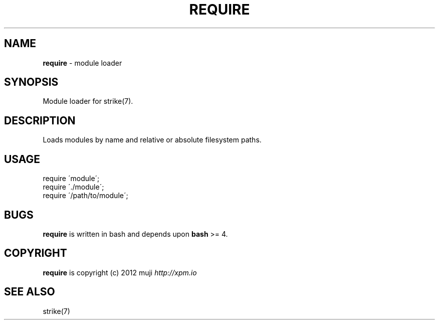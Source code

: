 .\" generated with Ronn/v0.7.3
.\" http://github.com/rtomayko/ronn/tree/0.7.3
.
.TH "REQUIRE" "3" "December 2012" "" ""
.
.SH "NAME"
\fBrequire\fR \- module loader
.
.SH "SYNOPSIS"
Module loader for strike(7)\.
.
.SH "DESCRIPTION"
Loads modules by name and relative or absolute filesystem paths\.
.
.SH "USAGE"
.
.nf

require \'module\';
require \'\./module\';
require \'/path/to/module\';
.
.fi
.
.SH "BUGS"
\fBrequire\fR is written in bash and depends upon \fBbash\fR >= 4\.
.
.SH "COPYRIGHT"
\fBrequire\fR is copyright (c) 2012 muji \fIhttp://xpm\.io\fR
.
.SH "SEE ALSO"
strike(7)
